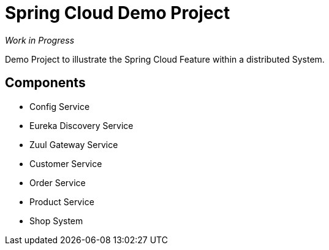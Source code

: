 = Spring Cloud Demo Project

_Work in Progress_

Demo Project to illustrate the Spring Cloud Feature within a distributed System.

== Components

* Config Service
* Eureka Discovery Service
* Zuul Gateway Service
* Customer Service
* Order Service
* Product Service
* Shop System